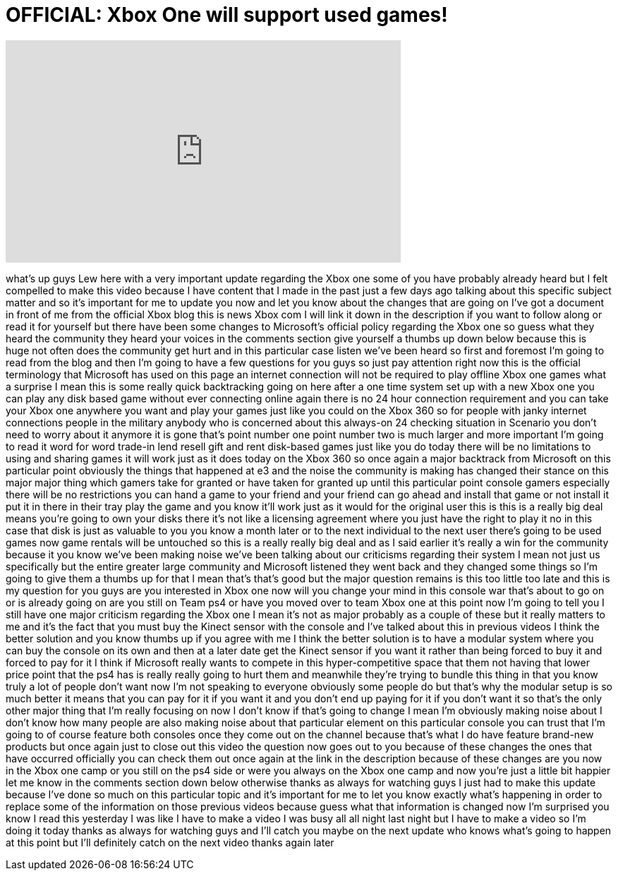 = OFFICIAL: Xbox One will support used games!
:published_at: 2013-06-20
:hp-alt-title: OFFICIAL: Xbox One will support used games!
:hp-image: https://i.ytimg.com/vi/gCBNkftsDk8/maxresdefault.jpg


++++
<iframe width="560" height="315" src="https://www.youtube.com/embed/gCBNkftsDk8?rel=0" frameborder="0" allow="autoplay; encrypted-media" allowfullscreen></iframe>
++++

what's up guys Lew here with a very
important update regarding the Xbox one
some of you have probably already heard
but I felt compelled to make this video
because I have content that I made in
the past just a few days ago talking
about this specific subject matter and
so it's important for me to update you
now and let you know about the changes
that are going on I've got a document in
front of me from the official Xbox blog
this is news Xbox com I will link it
down in the description if you want to
follow along or read it for yourself but
there have been some changes to
Microsoft's official policy regarding
the Xbox one so guess what they heard
the community they heard your voices in
the comments section give yourself a
thumbs up down below because this is
huge not often does the community get
hurt and in this particular case listen
we've been heard so first and foremost
I'm going to read from the blog and then
I'm going to have a few questions for
you guys so just pay attention right now
this is the official terminology that
Microsoft has used on this page an
internet connection will not be required
to play offline Xbox one games what a
surprise I mean this is some really
quick backtracking going on here after a
one time system set up with a new Xbox
one you can play any disk based game
without ever connecting online again
there is no 24 hour connection
requirement and you can take your Xbox
one anywhere you want and play your
games just like you could on the Xbox
360 so for people with janky internet
connections people in the military
anybody who is concerned about this
always-on 24 checking situation in
Scenario you don't need to worry about
it anymore it is gone that's point
number one point number two is much
larger and more important I'm going to
read it word for word trade-in lend
resell gift and rent disk-based games
just like you do today there will be no
limitations to using and sharing games
it will work just as it does today on
the Xbox 360 so once again a major
backtrack from Microsoft on this
particular point obviously the things
that happened at e3 and the noise the
community is making has changed their
stance on this major major thing which
gamers take for granted or have taken
for granted
up until this particular point console
gamers especially there will be no
restrictions
you can hand a game to your friend and
your friend can go ahead and install
that game or not install it put it in
there in their tray play the game and
you know it'll work just as it would for
the original user this is this is a
really big deal means you're going to
own your disks there it's not like a
licensing agreement where you just have
the right to play it no in this case
that disk is just as valuable to you you
know a month later or to the next
individual to the next user there's
going to be used games now game rentals
will be untouched so this is a really
really big deal and as I said earlier
it's really a win for the community
because it you know we've been making
noise we've been talking about our
criticisms regarding their system I mean
not just us specifically but the entire
greater large community and Microsoft
listened they went back and they changed
some things so I'm going to give them a
thumbs up for that I mean that's that's
good but the major question remains is
this too little too late and this is my
question for you guys are you interested
in Xbox one now will you change your
mind in this console war that's about to
go on or is already going on are you
still on Team ps4 or have you moved over
to team Xbox one at this point now I'm
going to tell you I still have one major
criticism regarding the Xbox one I mean
it's not as major probably as a couple
of these but it really matters to me and
it's the fact that you must buy the
Kinect sensor with the console and I've
talked about this in previous videos I
think the better solution and you know
thumbs up if you agree with me I think
the better solution is to have a modular
system where you can buy the console on
its own and then at a later date get the
Kinect sensor if you want it rather than
being forced to buy it and forced to pay
for it I think if Microsoft really wants
to compete in this hyper-competitive
space that them not having that lower
price point that the ps4 has is really
really going to hurt them and meanwhile
they're trying to bundle this thing in
that you know truly a lot of people
don't want now I'm not speaking to
everyone obviously some people do but
that's why the modular setup is so much
better it means that you can pay for it
if you want it and you don't end up
paying for it if you don't want it so
that's the only other major thing that
I'm really focusing on now I don't know
if that's going to change
I mean I'm obviously making noise about
I don't know how many people are also
making noise about that particular
element on this particular console you
can trust that I'm going to of course
feature both consoles once they come out
on the channel because that's what I do
have feature brand-new products but once
again just to close out this video the
question now goes out to you because of
these changes the ones that have
occurred officially you can check them
out once again at the link in the
description because of these changes are
you now in the Xbox one camp or you
still on the ps4 side or were you always
on the Xbox one camp and now you're just
a little bit happier let me know in the
comments section down below otherwise
thanks as always for watching guys I
just had to make this update because
I've done so much on this particular
topic and it's important for me to let
you know exactly what's happening in
order to replace some of the information
on those previous videos because guess
what that information is changed now I'm
surprised you know I read this yesterday
I was like I have to make a video I was
busy all all night last night but I have
to make a video so I'm doing it today
thanks as always for watching guys and
I'll catch you maybe on the next update
who knows what's going to happen at this
point but I'll definitely catch on the
next video thanks again later